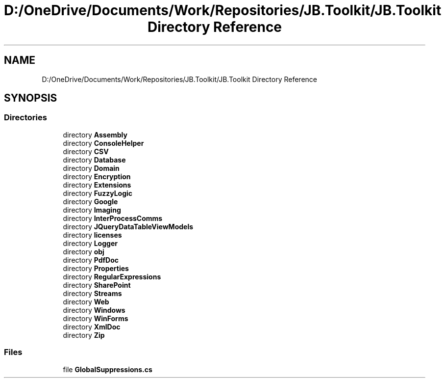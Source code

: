 .TH "D:/OneDrive/Documents/Work/Repositories/JB.Toolkit/JB.Toolkit Directory Reference" 3 "Thu Oct 1 2020" "JB.Toolkit" \" -*- nroff -*-
.ad l
.nh
.SH NAME
D:/OneDrive/Documents/Work/Repositories/JB.Toolkit/JB.Toolkit Directory Reference
.SH SYNOPSIS
.br
.PP
.SS "Directories"

.in +1c
.ti -1c
.RI "directory \fBAssembly\fP"
.br
.ti -1c
.RI "directory \fBConsoleHelper\fP"
.br
.ti -1c
.RI "directory \fBCSV\fP"
.br
.ti -1c
.RI "directory \fBDatabase\fP"
.br
.ti -1c
.RI "directory \fBDomain\fP"
.br
.ti -1c
.RI "directory \fBEncryption\fP"
.br
.ti -1c
.RI "directory \fBExtensions\fP"
.br
.ti -1c
.RI "directory \fBFuzzyLogic\fP"
.br
.ti -1c
.RI "directory \fBGoogle\fP"
.br
.ti -1c
.RI "directory \fBImaging\fP"
.br
.ti -1c
.RI "directory \fBInterProcessComms\fP"
.br
.ti -1c
.RI "directory \fBJQueryDataTableViewModels\fP"
.br
.ti -1c
.RI "directory \fBlicenses\fP"
.br
.ti -1c
.RI "directory \fBLogger\fP"
.br
.ti -1c
.RI "directory \fBobj\fP"
.br
.ti -1c
.RI "directory \fBPdfDoc\fP"
.br
.ti -1c
.RI "directory \fBProperties\fP"
.br
.ti -1c
.RI "directory \fBRegularExpressions\fP"
.br
.ti -1c
.RI "directory \fBSharePoint\fP"
.br
.ti -1c
.RI "directory \fBStreams\fP"
.br
.ti -1c
.RI "directory \fBWeb\fP"
.br
.ti -1c
.RI "directory \fBWindows\fP"
.br
.ti -1c
.RI "directory \fBWinForms\fP"
.br
.ti -1c
.RI "directory \fBXmlDoc\fP"
.br
.ti -1c
.RI "directory \fBZip\fP"
.br
.in -1c
.SS "Files"

.in +1c
.ti -1c
.RI "file \fBGlobalSuppressions\&.cs\fP"
.br
.in -1c
